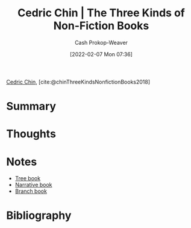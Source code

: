 :PROPERTIES:
:ROAM_REFS: [cite:@chinThreeKindsNonfictionBooks2018]
:ID:       ee7ed2c5-dd15-42aa-8cfe-8149ce58473e
:DIR:      /home/cashweaver/proj/roam/attachments/ee7ed2c5-dd15-42aa-8cfe-8149ce58473e
:LAST_MODIFIED: [2024-01-23 Tue 06:58]
:END:
#+title: Cedric Chin | The Three Kinds of Non-Fiction Books
#+hugo_custom_front_matter: :slug "ee7ed2c5-dd15-42aa-8cfe-8149ce58473e"
#+author: Cash Prokop-Weaver
#+date: [2022-02-07 Mon 07:36]
#+filetags: :reference:
 
[[id:4c9b1bbf-2a4b-43fa-a266-b559c018d80e][Cedric Chin]], [cite:@chinThreeKindsNonfictionBooks2018]

* Summary
* Thoughts
* Notes
- [[id:3784b9a9-ad2f-4537-864a-7362f21cd014][Tree book]]
- [[id:4ac6dd25-cd22-4a7d-b41a-7881c7eb33e8][Narrative book]]
- [[id:065a0303-c2d3-40a0-a8fb-793f19f02526][Branch book]]
* Flashcards :noexport:
:PROPERTIES:
:ANKI_DECK: Default
:END:
** {{[[id:4c9b1bbf-2a4b-43fa-a266-b559c018d80e][Cedric Chin]]}@0} separates books into {{[[id:4ac6dd25-cd22-4a7d-b41a-7881c7eb33e8][Narrative book]]}@1}, {{[[id:3784b9a9-ad2f-4537-864a-7362f21cd014][Tree book]]}@2}, and {{[[id:065a0303-c2d3-40a0-a8fb-793f19f02526][Branch book]]}@3} books :fc:
:PROPERTIES:
:ID:       622fdb96-22f4-4613-8956-6487b0d3e479
:ANKI_NOTE_ID: 1640627827297
:FC_CREATED: 2021-12-27T17:57:07Z
:FC_TYPE:  cloze
:FC_CLOZE_MAX: 4
:FC_CLOZE_TYPE: deletion
:END:
:REVIEW_DATA:
| position | ease | box | interval | due                  |
|----------+------+-----+----------+----------------------|
|        2 | 2.80 |   9 |   450.96 | 2024-06-04T04:22:42Z |
|        1 | 2.80 |   8 |   467.48 | 2024-07-16T04:03:19Z |
|        3 | 2.50 |   9 |   463.26 | 2024-09-26T22:00:16Z |
|        0 | 2.80 |  11 |  1028.33 | 2026-11-16T22:55:28Z |
:END:
*** Extra
*** Source
[cite:@chinThreeKindsNonfictionBooks2018]
* Bibliography
#+print_bibliography:
